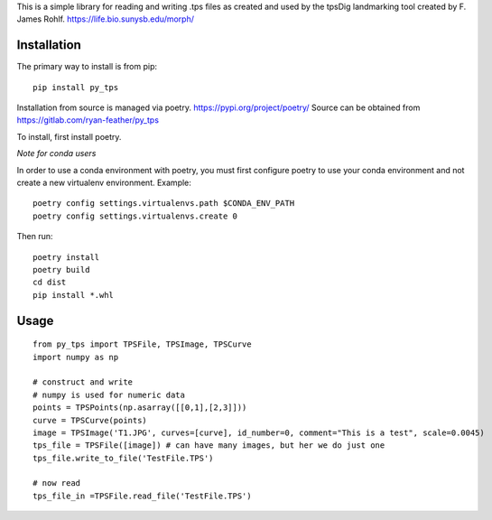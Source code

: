 This is a simple library for reading and writing .tps files as created and used by the tpsDig landmarking tool
created by F. James Rohlf.  https://life.bio.sunysb.edu/morph/

Installation
============
The primary way to install is from pip::

    pip install py_tps

Installation from source is managed via poetry. https://pypi.org/project/poetry/
Source can be obtained from https://gitlab.com/ryan-feather/py_tps

To install, first install poetry.

*Note for conda users*

In order to use a conda environment with poetry, you must first configure poetry to use your conda environment and
not create a new virtualenv environment. Example::

    poetry config settings.virtualenvs.path $CONDA_ENV_PATH
    poetry config settings.virtualenvs.create 0

Then run::

  poetry install
  poetry build
  cd dist
  pip install *.whl

Usage
=====
::

    from py_tps import TPSFile, TPSImage, TPSCurve
    import numpy as np

    # construct and write
    # numpy is used for numeric data
    points = TPSPoints(np.asarray([[0,1],[2,3]]))
    curve = TPSCurve(points)
    image = TPSImage('T1.JPG', curves=[curve], id_number=0, comment="This is a test", scale=0.0045)
    tps_file = TPSFile([image]) # can have many images, but her we do just one
    tps_file.write_to_file('TestFile.TPS')

    # now read
    tps_file_in =TPSFile.read_file('TestFile.TPS')


